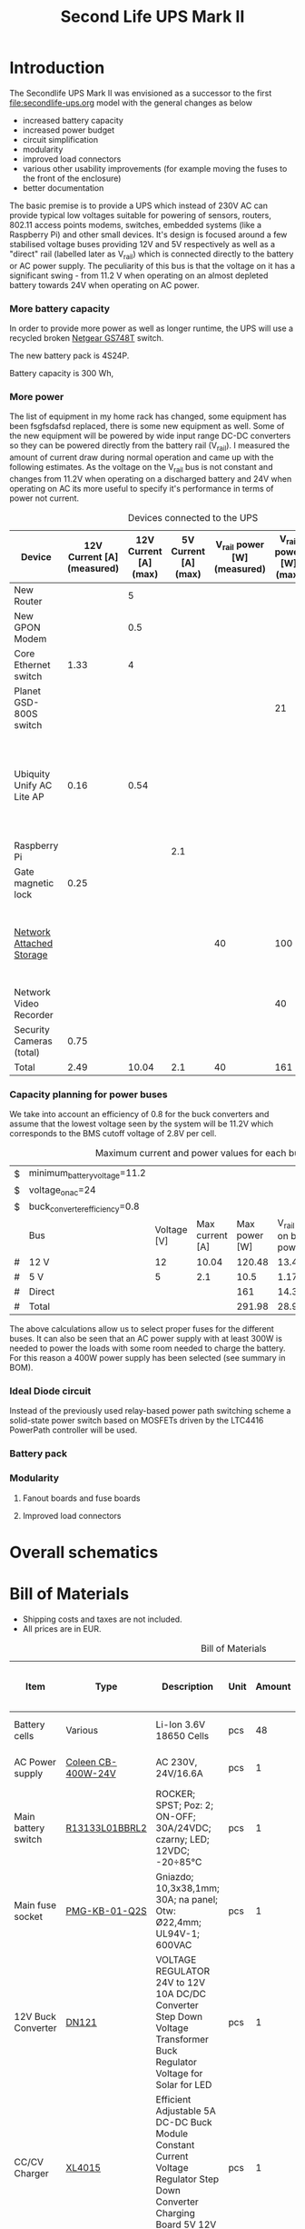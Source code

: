 #+TITLE: Second Life UPS Mark II

* Introduction

The Secondlife UPS Mark II was envisioned as a successor to the first [[file:secondlife-ups.org]] model with the general changes as below

- increased battery capacity
- increased power budget
- circuit simplification
- modularity
- improved load connectors
- various other usability improvements (for example moving the fuses to the front of the enclosure)
- better documentation 

The basic premise is to provide a UPS which instead of 230V AC can provide typical low voltages suitable for powering of sensors, routers, 802.11 access points
modems, switches, embedded systems (like a Raspberry Pi) and other small devices. It's design is focused around a few stabilised voltage buses providing 12V and
5V respectively as well as a "direct" rail (labelled later as V_rail) which is connected directly to the battery or AC power supply. The peculiarity of this bus
is that the voltage on it has a significant swing - from 11.2 V when operating on an almost depleted battery towards 24V when operating on AC power.

*** More battery capacity

In order to provide more power as well as longer runtime, the UPS will use a recycled broken [[https://wikidevi.wi-cat.ru/Netgear_GS748T_v4][Netgear GS748T]] switch.

The new battery pack is 4S24P.

Battery capacity is 300 Wh, 

*** More power

The list of equipment in my home rack has changed, some equipment has been fsgfsdafsd replaced, there is some new equipment as well. Some of the new equipment
will be powered by wide input range DC-DC converters so they can be powered directly from the battery rail (V_rail). I measured the amount of current draw
during normal operation and came up with the following estimates. As the voltage on the V_rail bus is not constant and changes from 11.2V when operating on a
discharged battery and 24V when operating on AC its more useful to specify it's performance in terms of power not current.

#+CAPTION: Devices connected to the UPS
#+ATTR_HTML: :border 2 :rules all :frame border
#+NAME: devices
|---------------------------+----------------------------+-----------------------+----------------------+-----------------------------+------------------------+-----------------------------------------------------------------------------------------------------------|
| Device                    | 12V Current [A] (measured) | 12V Current [A] (max) | 5V Current [A] (max) | V_rail power [W] (measured) | V_rail power [W] (max) | Notes                                                                                                     |
|---------------------------+----------------------------+-----------------------+----------------------+-----------------------------+------------------------+-----------------------------------------------------------------------------------------------------------|
| New Router                |                            |                     5 |                      |                             |                        | Axiomtek NA342                                                                                            |
| New GPON Modem            |                            |                   0.5 |                      |                             |                        |                                                                                                           |
| Core Ethernet switch      |                       1.33 |                     4 |                      |                             |                        |                                                                                                           |
| Planet GSD-800S switch    |                            |                       |                      |                             |                     21 | PoE injected                                                                                              |
| Ubiquity Unify AC Lite AP |                       0.16 |                  0.54 |                      |                             |                        | Via boost converter and PoE injected, rated at 6.5 W (see [[https://dl.ui.com/datasheets/unifi/UniFi_AC_APs_DS.pdf][datasheet]]), passive 24V PoE Mode B (230V/0.02A) |
| Raspberry Pi              |                            |                       |                  2.1 |                             |                        |                                                                                                           |
| Gate magnetic lock        |                       0.25 |                       |                      |                             |                        |                                                                                                           |
| [[https://wikidevi.wi-cat.ru/Netgear_ReadyNAS_3138][Network Attached Storage]]  |                            |                       |                      |                          40 |                    100 | Built-in ATX power supply is 180W but real power draw has not exceeded 100W                               |
| Network Video Recorder    |                            |                       |                      |                             |                     40 | Boost converter to 48V                                                                                    |
| Security Cameras (total)  |                       0.75 |                       |                      |                             |                        |                                                                                                           |
|---------------------------+----------------------------+-----------------------+----------------------+-----------------------------+------------------------+-----------------------------------------------------------------------------------------------------------|
| Total                     |                       2.49 |                 10.04 |                  2.1 |                          40 |                    161 |                                                                                                           |
|---------------------------+----------------------------+-----------------------+----------------------+-----------------------------+------------------------+-----------------------------------------------------------------------------------------------------------|
#+TBLFM: @>$2=vsum(@II..@III)::@>$3=vsum(@II..@III)::@>$4=vsum(@II..@III)::@>$5=vsum(@II..@III)::@>$6=vsum(@II..@III)

*** Capacity planning for power buses

We take into account an efficiency of 0.8 for the buck converters and assume that the lowest voltage seen by the system will be 11.2V which corresponds to the
BMS cutoff voltage of 2.8V per cell.

#+CAPTION: Maximum current and power values for each bus
#+NAME: bus_load_capacity
|---+-------------------------------+-------------+-----------------+---------------+-------------------------------+-----------------------------|
| $ | minimum_battery_voltage=11.2  |             |                 |               |                               |                             |
| $ | voltage_on_ac=24              |             |                 |               |                               |                             |
| $ | buck_converter_efficiency=0.8 |             |                 |               |                               |                             |
|---+-------------------------------+-------------+-----------------+---------------+-------------------------------+-----------------------------|
|   | Bus                           | Voltage [V] | Max current [A] | Max power [W] | V_rail load on batt power [A] | V_rail load on AC power [A] |
|---+-------------------------------+-------------+-----------------+---------------+-------------------------------+-----------------------------|
| # | 12 V                          |          12 |           10.04 |        120.48 |                     13.446429 |                        5.02 |
| # | 5 V                           |           5 |             2.1 |          10.5 |                      1.171875 |                      0.4375 |
| # | Direct                        |             |                 |           161 |                        14.375 |                   6.7083333 |
|---+-------------------------------+-------------+-----------------+---------------+-------------------------------+-----------------------------|
| # | Total                         |             |                 |        291.98 |                     28.993304 |                     5.50125 |
|---+-------------------------------+-------------+-----------------+---------------+-------------------------------+-----------------------------|
#+TBLFM: @5$4=remote(devices, @>$3)::@6$4=remote(devices, @>$4)::@7$5=remote(devices, @>$6)
#+TBLFM: @5$5=$3 * $4::@6$5=$3 * $4::$7=$5 / $voltage_on_ac
#+TBLFM: @5$6=$-1 / $buck_converter_efficiency / $minimum_battery_voltage::@6$6=$-1 / $buck_converter_efficiency / $minimum_battery_voltage::@7$6=$-1 / $minimum_battery_voltage
#+TBLFM: @>$5=vsum(@III..@IIII)::@>$6=vsum(@III..@IIII)

The above calculations allow us to select proper fuses for the different buses. It can also be seen that an AC power supply with at least 300W is needed to
power the loads with some room needed to charge the battery. For this reason a 400W power supply has been selected (see summary in BOM).

*** Ideal Diode circuit

Instead of the previously used relay-based power path switching scheme a solid-state power switch based on MOSFETs driven by the LTC4416 PowerPath controller will be used.

*** Battery pack 

*** Modularity

**** Fanout boards and fuse boards

**** Improved load connectors


* Overall schematics

[[file:secondlife-ups-MkII/hw.svg]]


* Bill of Materials

- Shipping costs and taxes are not included.
- All prices are in EUR.

#+CAPTION: Bill of Materials
|-------------------------------------+---------------------------+----------------------------------------------------------------------------------------------------------------------------+------+--------+----------------------+------------------+------------------+---------------------|
| Item                                | Type                      | Description                                                                                                                | Unit | Amount | Price per unit [EUR] | Line total [EUR] | Purchase date    | Notes               |
|-------------------------------------+---------------------------+----------------------------------------------------------------------------------------------------------------------------+------+--------+----------------------+------------------+------------------+---------------------|
| Battery cells                       | Various                   | Li-Ion 3.6V 18650 Cells                                                                                                    | pcs  |     48 |                    0 |                0 | N/A              | From existing stock |
| AC Power supply                     | [[https://www.aliexpress.com/item/32950139524.html][Coleen CB-400W-24V]]        | AC 230V, 24V/16.6A                                                                                                         | pcs  |      1 |                 19.9 |             19.9 | <2023-04-07 pią> |                     |
| Main battery switch                 | [[https://www.tme.eu/pl/katalog/przelaczniki-typu-rocker_100054/?art=R13133L01BBRL2][R13133L01BBRL2]]            | ROCKER; SPST; Poz: 2; ON-OFF; 30A/24VDC; czarny; LED; 12VDC; -20÷85°C                                                      | pcs  |      1 |                 2.19 |             2.19 | <2023-04-07 pią> |                     |
| Main fuse socket                    | [[https://www.tme.eu/pl/katalog/gniazda-bezpiecznikowe-na-panel_113040/?art=PMG-KB-01-Q2S][PMG-KB-01-Q2S]]             | Gniazdo; 10,3x38,1mm; 30A; na panel; Otw: Ø22,4mm; UL94V-1; 600VAC                                                         | pcs  |      1 |                 8.77 |             8.77 | <2023-04-07 pią> |                     |
| 12V Buck Converter                  | [[https://www.aliexpress.com/item/1005002603980974.html][DN121]]                     | VOLTAGE REGULATOR 24V to 12V 10A DC/DC Converter Step Down Voltage Transformer Buck Regulator Voltage for Solar for LED    | pcs  |      1 |                 8.62 |             8.62 | <2023-03-15 śro> |                     |
| CC/CV Charger                       | [[https://www.aliexpress.com/item/1005004153906058.html][XL4015]]                    | Efficient Adjustable 5A DC-DC Buck Module Constant Current Voltage Regulator Step Down Converter Charging Board 5V 12V 24V | pcs  |      1 |                 2.31 |             2.31 | <2023-03-15 śro> |                     |
| Pluggable terminal blocks (sockets) | [[https://www.tme.eu/Document/83e7173fe653a2d0e44585e87978945b/opr014R8.pdf][15EDGVC-3.5-02P-14-00A(H)]] | Pluggable terminal block; 3.5mm; ways: 2; straight; socket; male                                                           | pcs  |     16 |                 0.19 |             3.04 | <2023-04-07 pią> |                     |
| Pluggable terminal blocks (plugs)   | [[https://www.tme.eu/Document/580c900c7460c0af0ff973aec46ec4f5/15edgk.pdf][15EDGK-3.5-02P-14-00AH]]    | Pluggable terminal block; 3.5mm; ways: 2; straight; plug; female                                                           | pcs  |     20 |                 0.42 |              8.4 | <2023-04-07 pią> | 4 spare units       |
|-------------------------------------+---------------------------+----------------------------------------------------------------------------------------------------------------------------+------+--------+----------------------+------------------+------------------+---------------------|
| Total                               |                           |                                                                                                                            |      |        |                      |            56.63 |                  |                     |
|-------------------------------------+---------------------------+----------------------------------------------------------------------------------------------------------------------------+------+--------+----------------------+------------------+------------------+---------------------|
#+TBLFM: $7=$5 * $6::@>$7=vsum(@II..@III)



